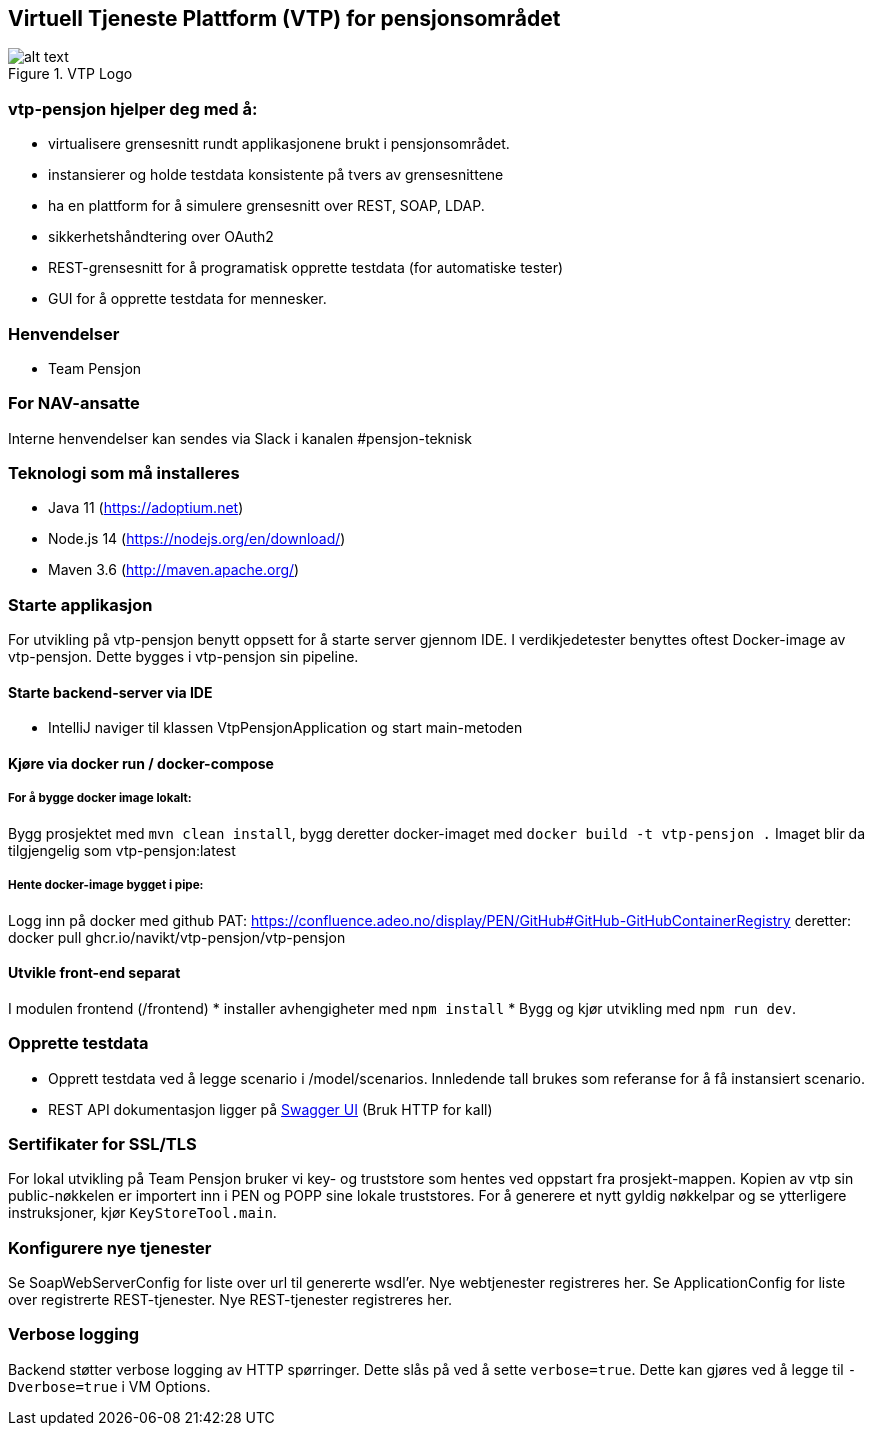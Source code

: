 == Virtuell Tjeneste Plattform (VTP) for pensjonsområdet

image::vtp.png[alt text,title="VTP Logo"]

=== vtp-pensjon hjelper deg med å:

* virtualisere grensesnitt rundt applikasjonene brukt i pensjonsområdet.
* instansierer og holde testdata konsistente på tvers av grensesnittene
* ha en plattform for å simulere grensesnitt over REST, SOAP, LDAP.
* sikkerhetshåndtering over OAuth2
* REST-grensesnitt for å programatisk opprette testdata (for automatiske
tester)
* GUI for å opprette testdata for mennesker.

=== Henvendelser

* Team Pensjon

=== For NAV-ansatte

Interne henvendelser kan sendes via Slack i kanalen #pensjon-teknisk

=== Teknologi som må installeres

* Java 11 (https://adoptium.net)
* Node.js 14 (https://nodejs.org/en/download/)
* Maven 3.6 (http://maven.apache.org/)

=== Starte applikasjon

For utvikling på vtp-pensjon benytt oppsett for å starte server gjennom
IDE. I verdikjedetester benyttes oftest Docker-image av vtp-pensjon.
Dette bygges i vtp-pensjon sin pipeline.

==== Starte backend-server via IDE

* IntelliJ naviger til klassen VtpPensjonApplication og start
main-metoden

==== Kjøre via docker run / docker-compose

===== For å bygge docker image lokalt:

Bygg prosjektet med `mvn clean install`, bygg deretter docker-imaget med
`docker build -t vtp-pensjon .` Imaget blir da tilgjengelig som
vtp-pensjon:latest

===== Hente docker-image bygget i pipe:
Logg inn på docker med github PAT:
https://confluence.adeo.no/display/PEN/GitHub#GitHub-GitHubContainerRegistry
deretter:
docker pull ghcr.io/navikt/vtp-pensjon/vtp-pensjon

==== Utvikle front-end separat

I modulen frontend (/frontend) * installer avhengigheter med
`npm install` * Bygg og kjør utvikling med `npm run dev`.

=== Opprette testdata

* Opprett testdata ved å legge scenario i /model/scenarios. Innledende
tall brukes som referanse for å få instansiert scenario.
* REST API dokumentasjon ligger på
http://localhost:8060/swagger-ui/[Swagger UI] (Bruk HTTP for kall)

=== Sertifikater for SSL/TLS

For lokal utvikling på Team Pensjon bruker vi key- og truststore som
hentes ved oppstart fra prosjekt-mappen. Kopien av vtp sin
public-nøkkelen er importert inn i PEN og POPP sine lokale truststores.
For å generere et nytt gyldig nøkkelpar og se ytterligere instruksjoner,
kjør `KeyStoreTool.main`.

=== Konfigurere nye tjenester

Se SoapWebServerConfig for liste over url til genererte wsdl’er. Nye
webtjenester registreres her. Se ApplicationConfig for liste over
registrerte REST-tjenester. Nye REST-tjenester registreres her.

=== Verbose logging

Backend støtter verbose logging av HTTP spørringer. Dette slås på ved å
sette `verbose=true`. Dette kan gjøres ved å legge til `-Dverbose=true`
i VM Options.
